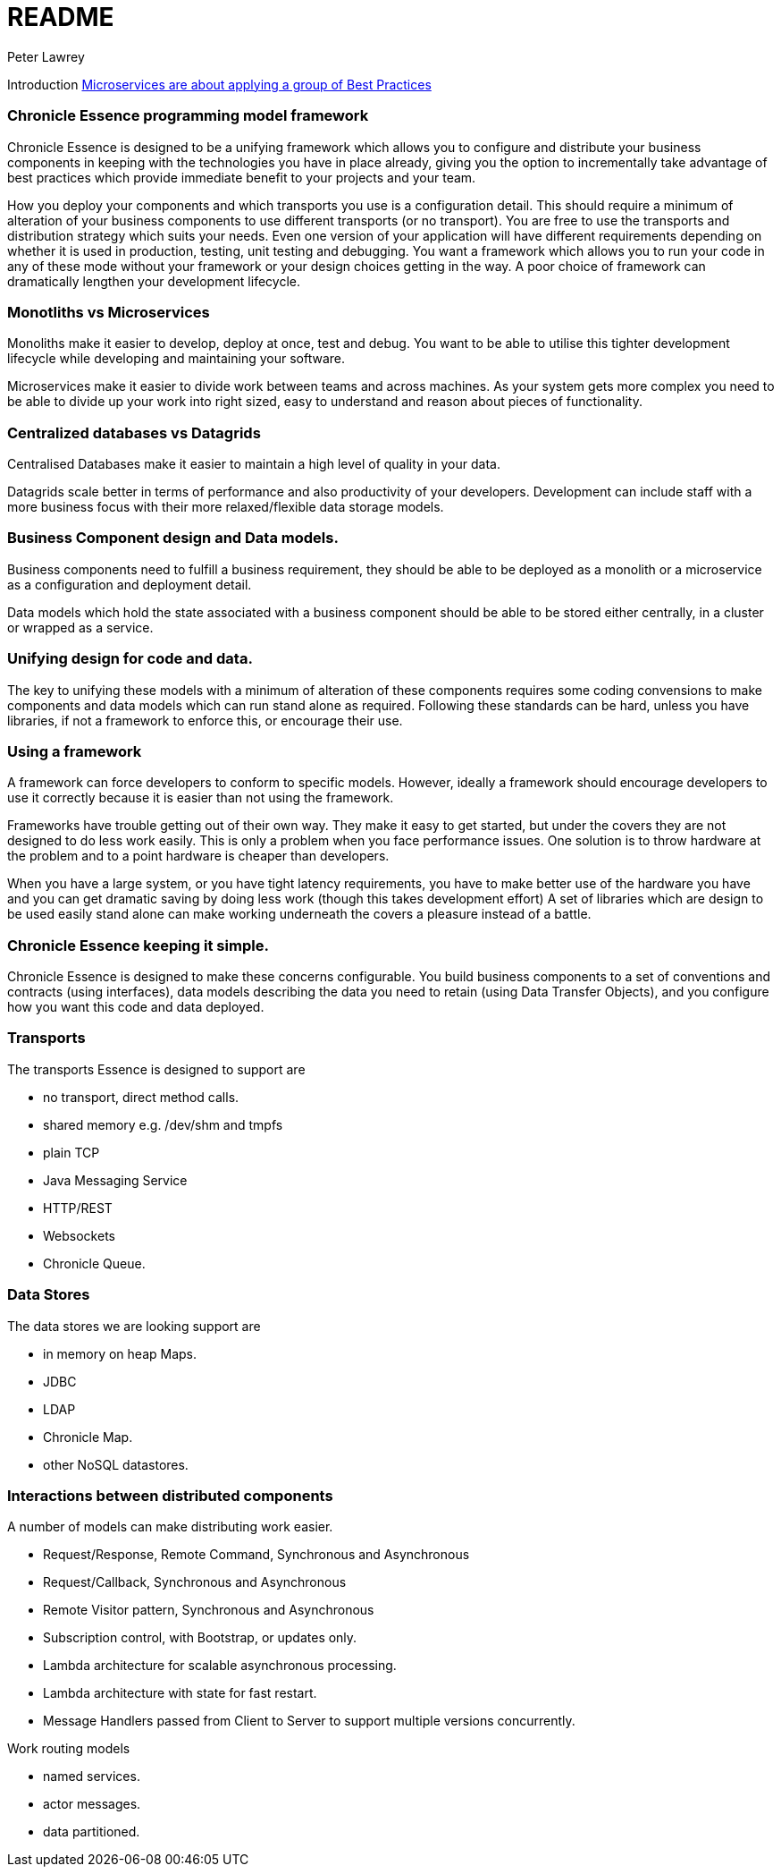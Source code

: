 = README
Peter Lawrey

Introduction https://vanilla-java.github.io/2016/04/30/Microservices-are-about-applying-a-group-of-Best-Practices.html[Microservices are about applying a group of Best Practices] 

=== Chronicle Essence programming model framework

Chronicle Essence is designed to be a unifying framework which allows you to configure and distribute your business components
in keeping with the technologies you have in place already, giving you the option to incrementally take advantage of best practices
which provide immediate benefit to your projects and your team.

How you deploy your components and which transports you use is a configuration detail. 
This should require a minimum of alteration of your business components to use different transports (or no transport). 
You are free to use the transports and distribution strategy which suits your needs.
Even one version of your application will have different requirements depending on whether it is used in production, testing, 
unit testing and debugging.  You want a framework which allows you to run your code in any of these mode without your framework 
or your design choices getting in the way.  A poor choice of framework can dramatically lengthen your development lifecycle.

=== Monotliths vs Microservices

Monoliths make it easier to develop, deploy at once, test and debug.  You want to be able to utilise this tighter development lifecycle while developing and maintaining your software.

Microservices make it easier to divide work between teams and across machines.  As your system gets more complex you need to be able to divide up your work into right sized, easy to understand and reason about pieces of functionality.

=== Centralized databases vs Datagrids

Centralised Databases make it easier to maintain a high level of quality in your data.

Datagrids scale better in terms of performance and also productivity of your developers.  
Development can include staff with a more business focus with their more relaxed/flexible data storage models.

=== Business Component design and Data models.

Business components need to fulfill a business requirement, they should be able to be deployed as a monolith or a microservice as a configuration and deployment detail.

Data models which hold the state associated with a business component should be able to be stored either centrally, in a cluster or wrapped as a service.

=== Unifying design for code and data.

The key to unifying these models with a minimum of alteration of these components requires some coding convensions 
to make components and data models which can run stand alone as required.  Following these standards can be hard, unless you have libraries, 
if not a framework to enforce this, or encourage their use.

=== Using a framework

A framework can force developers to conform to specific models.  However, ideally a framework should encourage developers 
to use it correctly because it is easier than not using the framework.

Frameworks have trouble getting out of their own way.  They make it easy to get started, but under the covers 
they are not designed to do less work easily.  This is only a problem when you face performance issues.  One solution is to throw
hardware at the problem and to a point hardware is cheaper than developers.  

When you have a large system, or you have tight latency requirements, you have to make better use of the hardware you have and 
you can get dramatic saving by doing less work (though this takes development effort)  
A set of libraries which are design to be used easily stand alone can make working underneath the covers a pleasure instead of a battle.

=== Chronicle Essence keeping it simple.

Chronicle Essence is designed to make these concerns configurable.  You build business components to a set of conventions and contracts (using interfaces), 
data models describing the data you need to retain (using Data Transfer Objects), and you configure how you want this code and data deployed.

=== Transports 

The transports Essence is designed to support are

- no transport, direct method calls.
- shared memory e.g. /dev/shm and tmpfs
- plain TCP
- Java Messaging Service
- HTTP/REST
- Websockets
- Chronicle Queue.

=== Data Stores

The data stores we are looking support are

- in memory on heap Maps.
- JDBC
- LDAP
- Chronicle Map.
- other NoSQL datastores.

=== Interactions between distributed components

A number of models can make distributing work easier.

- Request/Response, Remote Command, Synchronous and Asynchronous
- Request/Callback, Synchronous and Asynchronous
- Remote Visitor pattern, Synchronous and Asynchronous
- Subscription control, with Bootstrap, or updates only.
- Lambda architecture for scalable asynchronous processing.
- Lambda architecture with state for fast restart.
- Message Handlers passed from Client to Server to support multiple versions concurrently.

Work routing models

- named services.
- actor messages.
- data partitioned.

